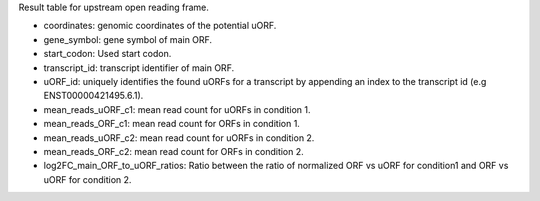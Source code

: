 Result table for upstream open reading frame.

- coordinates: genomic coordinates of the potential uORF.

- gene_symbol: gene symbol of main ORF.

- start_codon: Used start codon.

- transcript_id: transcript identifier of main ORF.

- uORF_id: uniquely identifies the found uORFs for a transcript by appending an index to the transcript id (e.g ENST00000421495.6.1).

- mean_reads_uORF_c1: mean read count for uORFs in condition 1.

- mean_reads_ORF_c1: mean read count for ORFs in condition 1.

- mean_reads_uORF_c2: mean read count for uORFs in condition 2.

- mean_reads_ORF_c2: mean read count for ORFs in condition 2.

- log2FC_main_ORF_to_uORF_ratios: Ratio between the ratio of normalized ORF vs uORF for condition1 and ORF vs uORF for condition 2.


